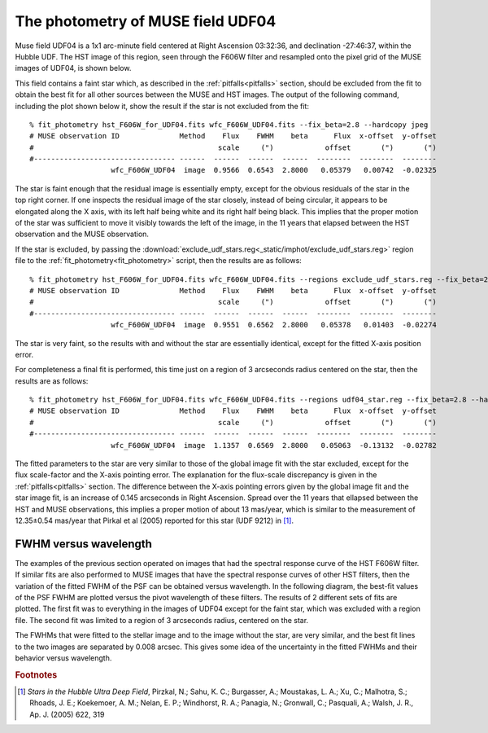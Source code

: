 .. _UDF04:

The photometry of MUSE field UDF04
==================================

Muse field UDF04 is a 1x1 arc-minute field centered at Right Ascension
03:32:36, and declination -27:46:37, within the Hubble UDF. The HST
image of this region, seen through the F606W filter and resampled onto
the pixel grid of the MUSE images of UDF04, is shown below.

.. image:: _static/imphot/hst_udf04.jpeg

This field contains a faint star which, as described in the
:ref:`pitfalls<pitfalls>` section, should be excluded from the fit to
obtain the best fit for all other sources between the MUSE and HST
images. The output of the following command, including the plot shown
below it, show the result if the star is not excluded from the fit::

  % fit_photometry hst_F606W_for_UDF04.fits wfc_F606W_UDF04.fits --fix_beta=2.8 --hardcopy jpeg
  # MUSE observation ID              Method    Flux    FWHM    beta      Flux  x-offset  y-offset
  #                                           scale     (")            offset       (")       (")
  #--------------------------------- ------  ------  ------  ------  --------  --------  --------
                     wfc_F606W_UDF04  image  0.9566  0.6543  2.8000   0.05379   0.00742  -0.02325

.. image:: _static/imphot/udf04_global_image_fit.jpeg

The star is faint enough that the residual image is essentially empty,
except for the obvious residuals of the star in the top right corner.
If one inspects the residual image of the star closely, instead of
being circular, it appears to be elongated along the X axis, with its
left half being white and its right half being black. This implies
that the proper motion of the star was sufficient to move it visibly
towards the left of the image, in the 11 years that elapsed between
the HST observation and the MUSE observation.

If the star is excluded, by passing the
:download:`exclude_udf_stars.reg<_static/imphot/exclude_udf_stars.reg>`
region file to the :ref:`fit_photometry<fit_photometry>` script, then
the results are as follows::

  % fit_photometry hst_F606W_for_UDF04.fits wfc_F606W_UDF04.fits --regions exclude_udf_stars.reg --fix_beta=2.8 --hardcopy jpeg
  # MUSE observation ID              Method    Flux    FWHM    beta      Flux  x-offset  y-offset
  #                                           scale     (")            offset       (")       (")
  #--------------------------------- ------  ------  ------  ------  --------  --------  --------
                     wfc_F606W_UDF04  image  0.9551  0.6562  2.8000   0.05378   0.01403  -0.02274

.. image:: _static/imphot/udf04_nostars_image_fit.jpeg

The star is very faint, so the results with and without the star are
essentially identical, except for the fitted X-axis position error.

For completeness a final fit is performed, this time just on a region
of 3 arcseconds radius centered on the star, then the results are as
follows::

  % fit_photometry hst_F606W_for_UDF04.fits wfc_F606W_UDF04.fits --regions udf04_star.reg --fix_beta=2.8 --hardcopy jpeg
  # MUSE observation ID              Method    Flux    FWHM    beta      Flux  x-offset  y-offset
  #                                           scale     (")            offset       (")       (")
  #--------------------------------- ------  ------  ------  ------  --------  --------  --------
                     wfc_F606W_UDF04  image  1.1357  0.6569  2.8000   0.05063  -0.13132  -0.02782

.. image:: _static/imphot/udf04_star_image_fit.jpeg

The fitted parameters to the star are very similar to those of the
global image fit with the star excluded, except for the flux
scale-factor and the X-axis pointing error. The explanation for the
flux-scale discrepancy is given in the :ref:`pitfalls<pitfalls>`
section. The difference between the X-axis pointing errors given by
the global image fit and the star image fit, is an increase of 0.145
arcseconds in Right Ascension. Spread over the 11 years that ellapsed
between the HST and MUSE observations, this implies a proper motion of
about 13 mas/year, which is similar to the measurement of 12.35±0.54
mas/year that Pirkal et al (2005) reported for this star (UDF 9212) in
[#f1]_.

FWHM versus wavelength
----------------------

The examples of the previous section operated on images that had the
spectral response curve of the HST F606W filter. If similar fits are
also performed to MUSE images that have the spectral response curves
of other HST filters, then the variation of the fitted FWHM of the PSF
can be obtained versus wavelength. In the following diagram, the
best-fit values of the PSF FWHM are plotted versus the pivot
wavelength of these filters. The results of 2 different sets of fits
are plotted. The first fit was to everything in the images of UDF04
except for the faint star, which was excluded with a region file. The
second fit was limited to a region of 3 arcseconds radius, centered on
the star.

.. image:: _static/imphot/udf04_fwhms_vs_lambda.png

The FWHMs that were fitted to the stellar image and to the image
without the star, are very similar, and the best fit lines to the two
images are separated by 0.008 arcsec. This gives some idea of the
uncertainty in the fitted FWHMs and their behavior versus wavelength.

.. rubric:: Footnotes

.. [#f1] *Stars in the Hubble Ultra Deep Field*, Pirzkal, N.;
         Sahu, K. C.; Burgasser, A.; Moustakas, L. A.; Xu, C.;
         Malhotra, S.; Rhoads, J. E.; Koekemoer, A. M.; Nelan, E. P.;
         Windhorst, R. A.; Panagia, N.; Gronwall, C.; Pasquali, A.;
         Walsh, J. R., Ap. J. (2005) 622, 319
